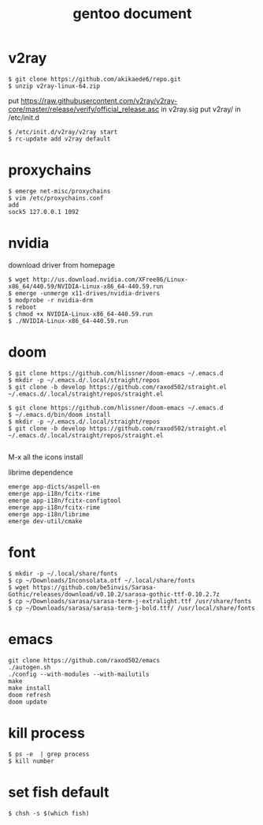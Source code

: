 #+TITLE: gentoo document

* v2ray
#+BEGIN_SRC
$ git clone https://github.com/akikaede6/repo.git
$ unzip v2ray-linux-64.zip
#+END_SRC
put
https://raw.githubusercontent.com/v2ray/v2ray-core/master/release/verify/official_release.asc
in v2ray.sig
put v2ray/ in /etc/init.d
#+BEGIN_SRC
$ /etc/init.d/v2ray/v2ray start
$ rc-update add v2ray default
#+END_SRC
* proxychains
#+BEGIN_SRC
$ emerge net-misc/proxychains
$ vim /etc/proxychains.conf
add
sock5 127.0.0.1 1092
#+END_SRC
* nvidia
download driver from homepage
#+BEGIN_SRC
$ wget http://us.download.nvidia.com/XFree86/Linux-x86_64/440.59/NVIDIA-Linux-x86_64-440.59.run
$ emerge -unmerge x11-drives/nvidia-drivers
$ modprobe -r nvidia-drm
$ reboot
$ chmod +x NVIDIA-Linux-x86_64-440.59.run
$ ./NVIDIA-Linux-x86_64-440.59.run
#+END_SRC
* doom
#+BEGIN_SRC
$ git clone https://github.com/hlissner/doom-emacs ~/.emacs.d
$ mkdir -p ~/.emacs.d/.local/straight/repos
$ git clone -b develop https://github.com/raxod502/straight.el ~/.emacs.d/.local/straight/repos/straight.el
#+END_SRC
#+BEGIN_SRC
$ git clone https://github.com/hlissner/doom-emacs ~/.emacs.d
$ ~/.emacs.d/bin/doom install
$ mkdir -p ~/.emacs.d/.local/straight/repos
$ git clone -b develop https://github.com/raxod502/straight.el ~/.emacs.d/.local/straight/repos/straight.el

#+END_SRC
M-x all the icons install

librime dependence
#+BEGIN_SRC
emerge app-dicts/aspell-en
emerge app-i18n/fcitx-rime
emerge app-i18n/fcitx-configtool
emerge app-i18n/fcitx-rime
emerge app-i18n/librime
emerge dev-util/cmake
#+END_SRC
* font
#+BEGIN_SRC
$ mkdir -p ~/.local/share/fonts
$ cp ~/Downloads/Inconsolata.otf ~/.local/share/fonts
$ wget https://github.com/be5invis/Sarasa-Gothic/releases/download/v0.10.2/sarasa-gothic-ttf-0.10.2.7z
$ cp ~/Downloads/sarasa/sarasa-term-j-extralight.ttf /usr/share/fonts
$ cp ~/Downloads/sarasa/sarasa-term-j-bold.ttf/ /usr/local/share/fonts
#+END_SRC
* emacs
#+BEGIN_SRC
git clone https://github.com/raxod502/emacs
./autogen.sh
./config --with-modules --with-mailutils
make
make install
doom refresh
doom update
#+END_SRC
* kill process
#+BEGIN_SRC
$ ps -e  | grep process
$ kill number
#+END_SRC
* set fish default
#+BEGIN_SRC
$ chsh -s $(which fish)
#+END_SRC
